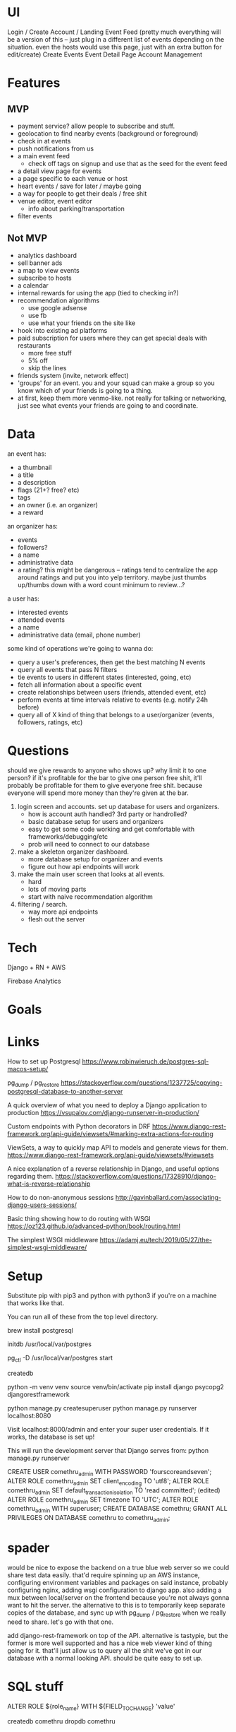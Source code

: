 * UI
Login / Create Account / Landing
Event Feed (pretty much everything will be a version of this -- just plug in a
different list of events depending on the situation. even the hosts would use
this page, just with an extra button for edit/create)
Create Events
Event Detail Page
Account Management
* Features
** MVP
- payment service? allow people to subscribe and stuff.
- geolocation to find nearby events (background or foreground)
- check in at events
- push notifications from us
- a main event feed
  - check off tags on signup and use that as the seed for the event feed
- a detail view page for events
- a page specific to each venue or host
- heart events / save for later / maybe going
- a way for people to get their deals / free shit
- venue editor, event editor
  - info about parking/transportation
- filter events

** Not MVP
- analytics dashboard
- sell banner ads
- a map to view events
- subscribe to hosts
- a calendar
- internal rewards for using the app (tied to checking in?)
- recommendation algorithms
  - use google adsense
  - use fb
  - use what your friends on the site like
- hook into existing ad platforms
- paid subscription for users where they can get special deals with restaurants
  - more free stuff
  - 5% off
  - skip the lines

- friends system (invite, network effect)
- 'groups' for an event. you and your squad can make a group so you know which
  of your friends is going to a thing.
- at first, keep them more venmo-like. not really for talking or networking,
  just see what events your friends are going to and coordinate.

* Data
an event has:
- a thumbnail
- a title
- a description
- flags (21+? free? etc)
- tags
- an owner (i.e. an organizer)
- a reward

an organizer has:
- events
- followers?
- a name
- administrative data
- a rating? this might be dangerous -- ratings tend to centralize the app around
  ratings and put you into yelp territory. maybe just thumbs up/thumbs down with
  a word count minimum to review...?

a user has:
- interested events
- attended events
- a name
- administrative data (email, phone number)

some kind of operations we're going to wanna do:
- query a user's preferences, then get the best matching N events
- query all events that pass N filters
- tie events to users in different states (interested, going, etc)
- fetch all information about a specific event
- create relationships between users (friends, attended event, etc)
- perform events at time intervals relative to events (e.g. notify 24h before)
- query all of X kind of thing that belongs to a user/organizer (events,
  followers, ratings, etc)
* Questions
should we give rewards to anyone who shows up? why limit it to one person? if
it's profitable for the bar to give one person free shit, it'll probably be
profitable for them to give everyone free shit. because everyone will spend more
money than they're given at the bar.

1. login screen and accounts. set up database for users and organizers.
   - how is account auth handled? 3rd party or handrolled?
   - basic database setup for users and organizers
   - easy to get some code working and get comfortable with
     frameworks/debugging/etc
   - prob will need to connect to our database
2. make a skeleton organizer dashboard.
   - more database setup for organizer and events
   - figure out how api endpoints will work
3. make the main user screen that looks at all events.
   - hard
   - lots of moving parts
   - start with naive recommendation algorithm
4. filtering / search.
   - way more api endpoints
   - flesh out the server
* Tech
Django + RN + AWS

Firebase Analytics
* Goals

* Links
How to set up Postgresql
https://www.robinwieruch.de/postgres-sql-macos-setup/

pg_dump / pg_restore
https://stackoverflow.com/questions/1237725/copying-postgresql-database-to-another-server

A quick overview of what you need to deploy a Django application to production
https://vsupalov.com/django-runserver-in-production/

Custom endpoints with Python decorators in DRF
https://www.django-rest-framework.org/api-guide/viewsets/#marking-extra-actions-for-routing

ViewSets, a way to quickly map API to models and generate views for them.
https://www.django-rest-framework.org/api-guide/viewsets/#viewsets

A nice explanation of a reverse relationship in Django, and useful options regarding them.
https://stackoverflow.com/questions/17328910/django-what-is-reverse-relationship

How to do non-anonymous sessions
http://gavinballard.com/associating-django-users-sessions/

Basic thing showing how to do routing with WSGI
https://oz123.github.io/advanced-python/book/routing.html

The simplest WSGI middleware
https://adamj.eu/tech/2019/05/27/the-simplest-wsgi-middleware/
* Setup
Substitute pip with pip3 and python with python3 if you're on a machine that works like that.

You can run all of these from the top level directory.

brew install postgresql

# Section off some disk space for Postgres to create databases. Store the metadata in the given folder.
initdb /usr/local/var/postgres

# Start up the cluster that's in this folder.
pg_ctl -D /usr/local/var/postgres start

createdb 
# Here, you'll either need to grab a copy of the database or we'll need to have a server somewhere.

python -m venv venv
source venv/bin/activate
pip install django psycopg2 djangorestframework

python manage.py createsuperuser
python manage.py runserver localhost:8080

Visit localhost:8000/admin and enter your super user credentials. If it works,
the database is set up!

This will run the development server that Django serves from:
python manage.py runserver

CREATE USER comethru_admin WITH PASSWORD 'fourscoreandseven';
ALTER ROLE comethru_admin SET client_encoding TO 'utf8';
ALTER ROLE comethru_admin SET default_transaction_isolation TO 'read committed'; (edited) 
ALTER ROLE comethru_admin SET timezone TO 'UTC';
ALTER ROLE comethru_admin WITH superuser;
CREATE DATABASE comethru;
GRANT ALL PRIVILEGES ON DATABASE comethru to comethru_admin;


* spader
would be nice to expose the backend on a true blue web server so we could share test
data easily. that'd require spinning up an AWS instance, configuring environment
variables and packages on said instance, probably configuring nginx, adding wsgi
configuration to django app. also adding a mux between local/server on the
frontend because you're not always gonna want to hit the server. the alternative
to this is to temporarily keep separate copies of the database, and sync up with
pg_dump / pg_restore when we really need to share. let's go with that one.

add django-rest-framework on top of the API. alternative is tastypie, but the
former is more well supported and has a nice web viewer kind of thing going for
it. that'll just allow us to query all the shit we've got in our database with a
normal looking API. should be quite easy to set up.

* SQL stuff
ALTER ROLE ${role_name} WITH ${FIELD_TO_CHANGE} 'value'
\du

createdb comethru
dropdb comethru